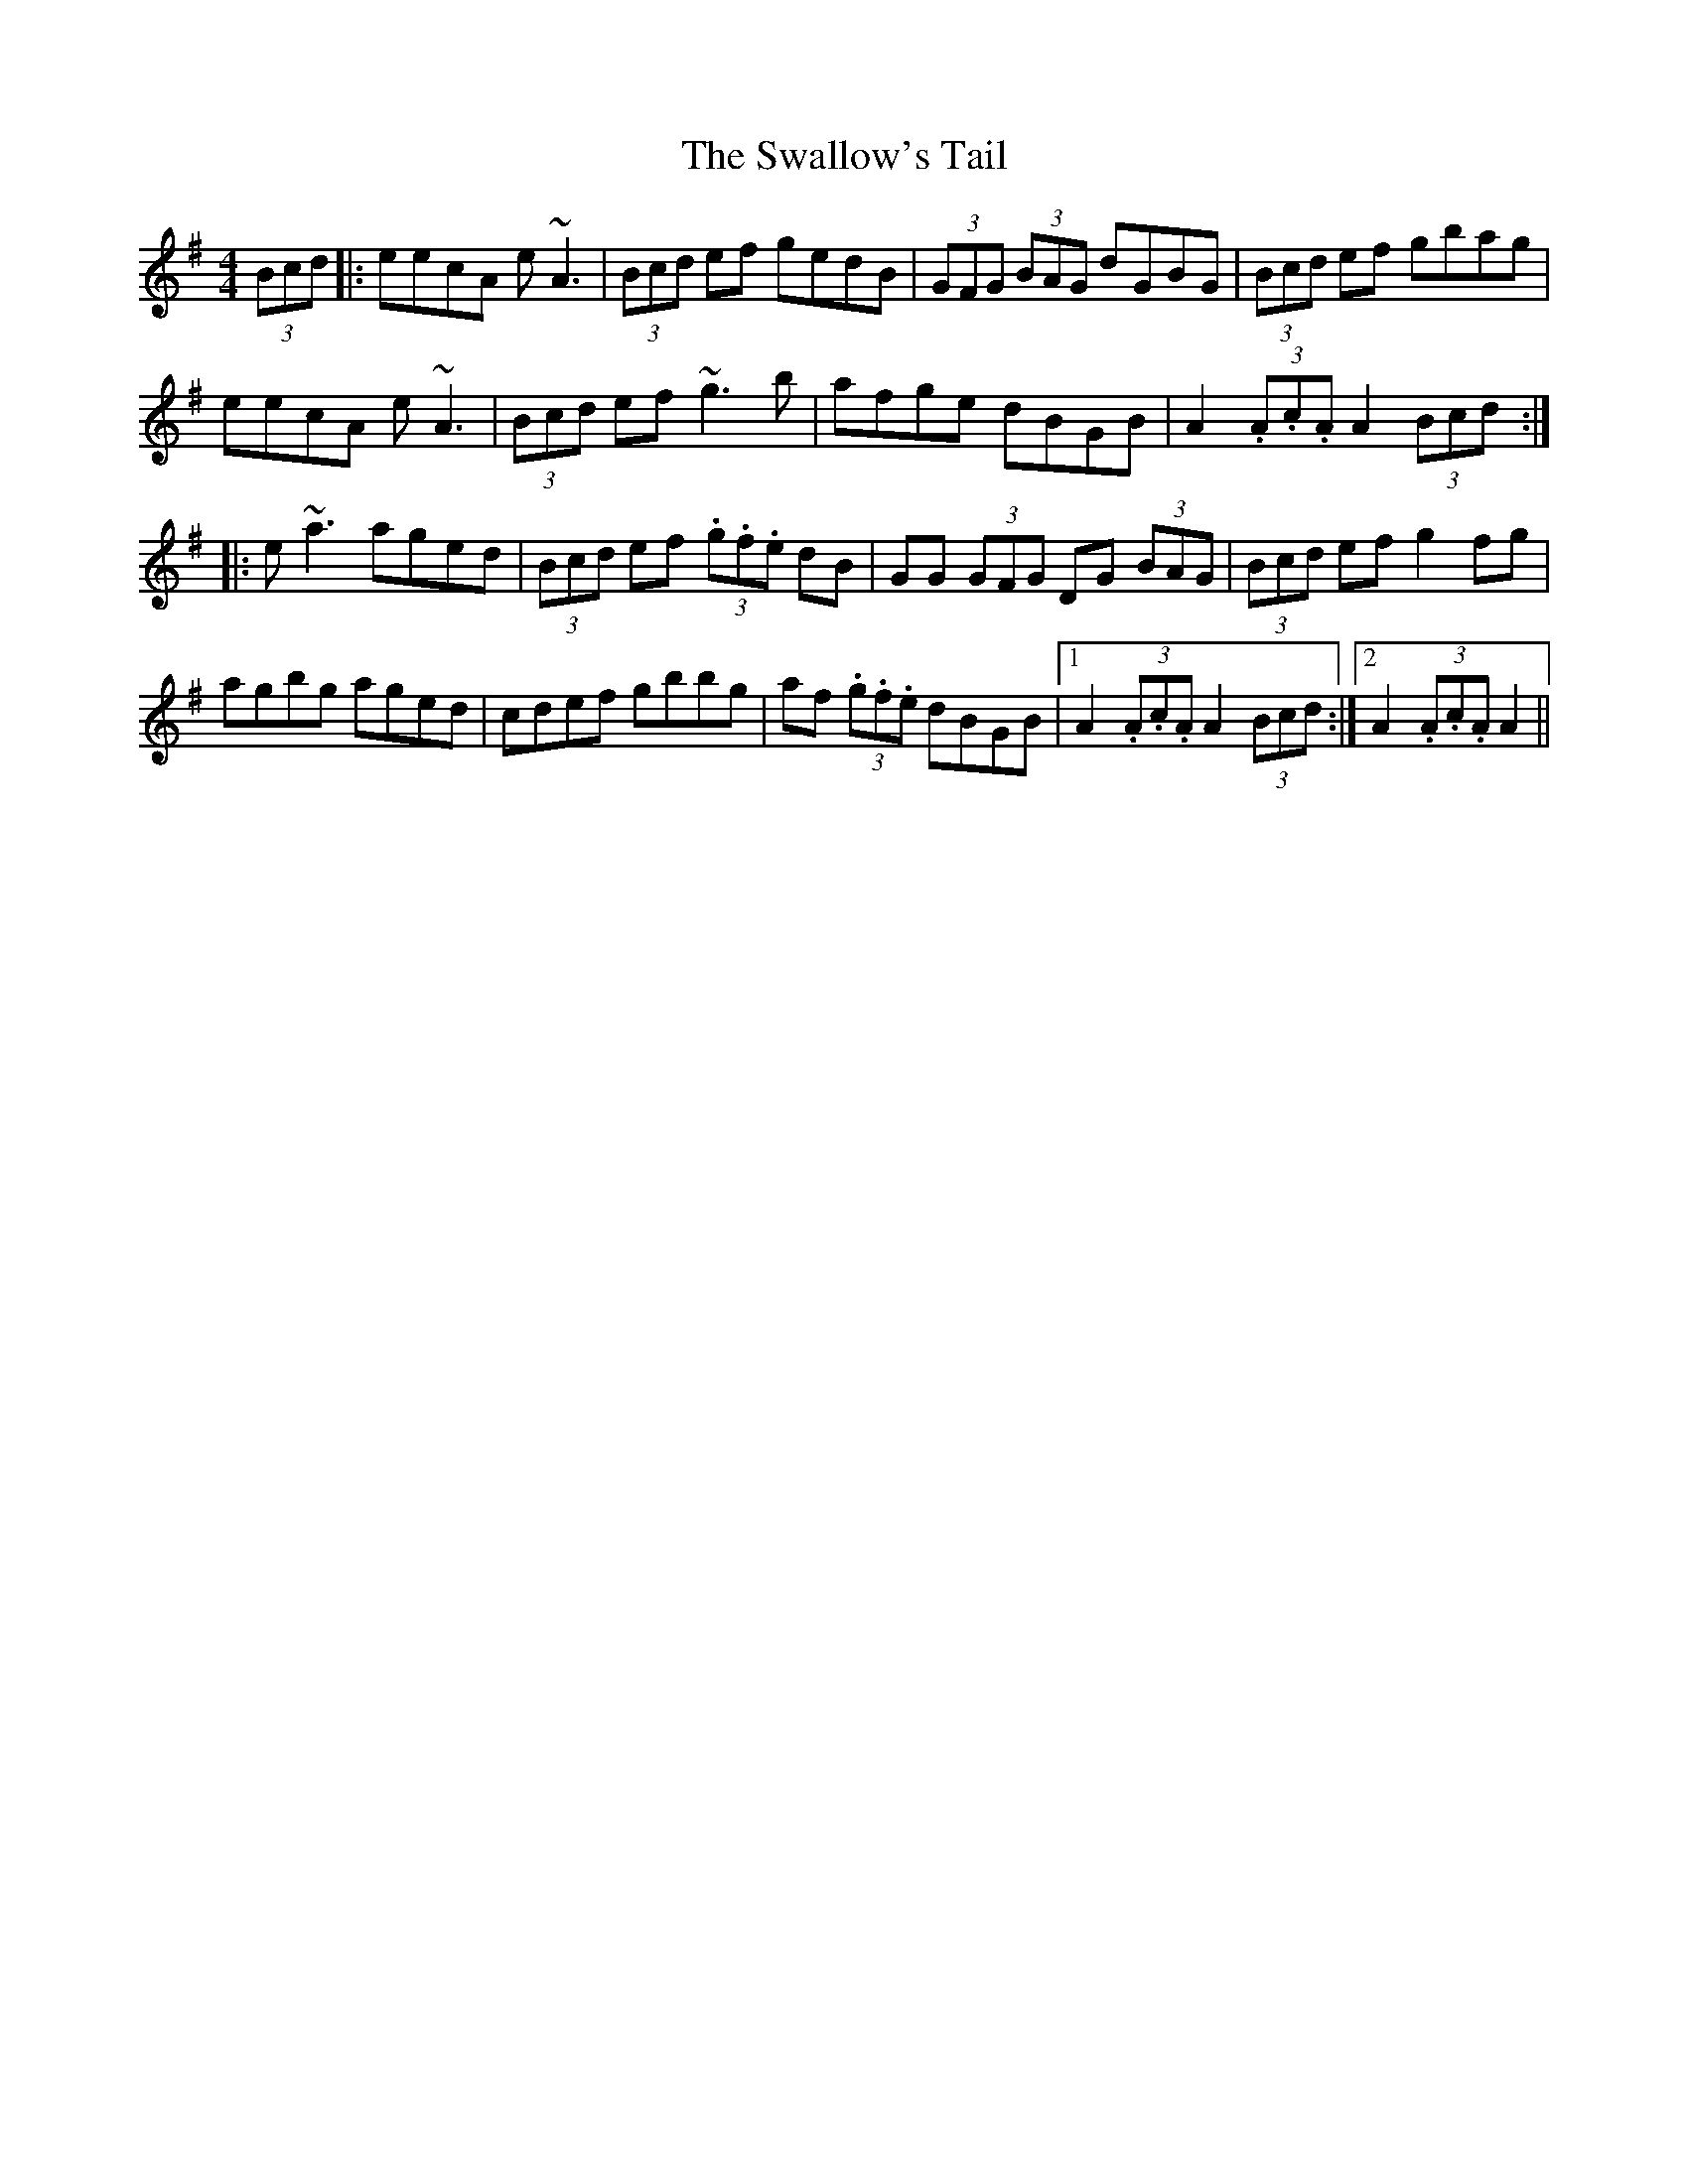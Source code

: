 X: 38988
T: Swallow's Tail, The
R: reel
M: 4/4
K: Adorian
(3Bcd|:eecA e~A3|(3Bcd ef gedB|(3GFG (3BAG dGBG|(3Bcd ef gbag|
eecA e~A3|(3Bcd ef ~g3b|afge dBGB|A2 (3.A.c.A A2 (3Bcd:|
|:e~a3 aged|(3Bcd ef (3.g.f.e dB|GG (3GFG DG (3BAG|(3Bcd ef g2 fg|
agbg aged|cdef gbbg|af (3.g.f.e dBGB|1 A2 (3.A.c.A A2 (3Bcd:|2 A2 (3.A.c.A A2||


